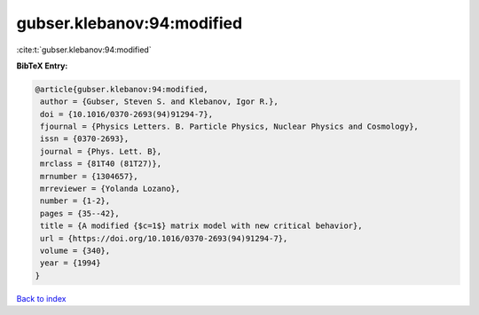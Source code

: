 gubser.klebanov:94:modified
===========================

:cite:t:`gubser.klebanov:94:modified`

**BibTeX Entry:**

.. code-block:: bibtex

   @article{gubser.klebanov:94:modified,
    author = {Gubser, Steven S. and Klebanov, Igor R.},
    doi = {10.1016/0370-2693(94)91294-7},
    fjournal = {Physics Letters. B. Particle Physics, Nuclear Physics and Cosmology},
    issn = {0370-2693},
    journal = {Phys. Lett. B},
    mrclass = {81T40 (81T27)},
    mrnumber = {1304657},
    mrreviewer = {Yolanda Lozano},
    number = {1-2},
    pages = {35--42},
    title = {A modified {$c=1$} matrix model with new critical behavior},
    url = {https://doi.org/10.1016/0370-2693(94)91294-7},
    volume = {340},
    year = {1994}
   }

`Back to index <../By-Cite-Keys.rst>`_
